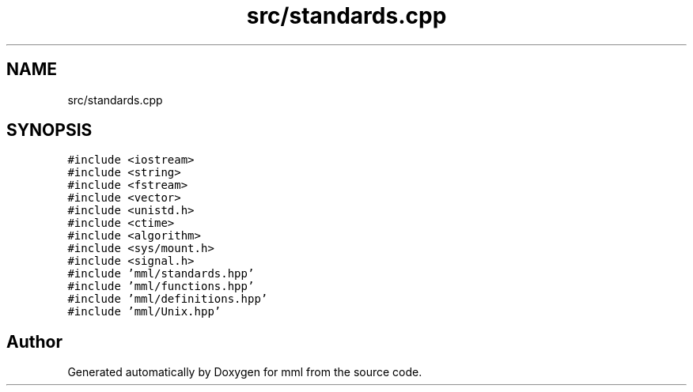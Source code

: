 .TH "src/standards.cpp" 3 "Wed May 22 2024" "mml" \" -*- nroff -*-
.ad l
.nh
.SH NAME
src/standards.cpp
.SH SYNOPSIS
.br
.PP
\fC#include <iostream>\fP
.br
\fC#include <string>\fP
.br
\fC#include <fstream>\fP
.br
\fC#include <vector>\fP
.br
\fC#include <unistd\&.h>\fP
.br
\fC#include <ctime>\fP
.br
\fC#include <algorithm>\fP
.br
\fC#include <sys/mount\&.h>\fP
.br
\fC#include <signal\&.h>\fP
.br
\fC#include 'mml/standards\&.hpp'\fP
.br
\fC#include 'mml/functions\&.hpp'\fP
.br
\fC#include 'mml/definitions\&.hpp'\fP
.br
\fC#include 'mml/Unix\&.hpp'\fP
.br

.SH "Author"
.PP 
Generated automatically by Doxygen for mml from the source code\&.
